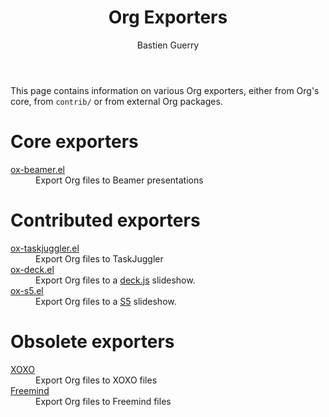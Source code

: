 #+TITLE: Org Exporters
#+AUTHOR: Bastien Guerry

This page contains information on various Org exporters, either from Org's
core, from =contrib/= or from external Org packages.

* Core exporters

- [[file:beamer/index.org][ox-beamer.el]] :: Export Org files to Beamer presentations

* Contributed exporters

- [[file:taskjuggler.org][ox-taskjuggler.el]] :: Export Org files to TaskJuggler
- [[https://github.com/cybercode/org-slides][ox-deck.el]] :: Export Org files to a [[http://imakewebthings.com/deck.js/][deck.js]] slideshow.
- [[https://github.com/cybercode/org-slides][ox-s5.el]] :: Export Org files to a [[http://meyerweb.com/eric/tools/s5/][S5]] slideshow.

* Obsolete exporters

- [[file:xoxo.org][XOXO]] :: Export Org files to XOXO files
- [[file:freemind.org][Freemind]] :: Export Org files to Freemind files




